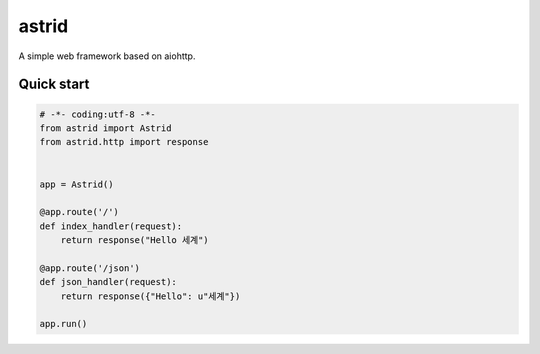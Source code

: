 astrid
======


A simple web framework based on aiohttp.


Quick start
-----------

.. sourcecode:: python

   # -*- coding:utf-8 -*-
   from astrid import Astrid
   from astrid.http import response


   app = Astrid()

   @app.route('/')
   def index_handler(request):
       return response("Hello 세계")

   @app.route('/json')
   def json_handler(request):
       return response({"Hello": u"세계"})

   app.run()
